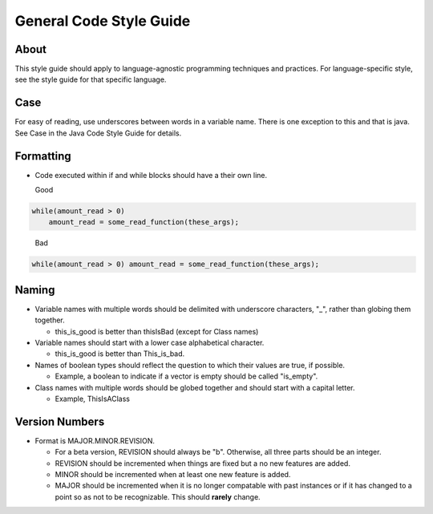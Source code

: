 General Code Style Guide
========================

About
-----

This style guide should apply to language-agnostic programming techniques and practices. For language-specific style, see the style guide for that specific language.

Case
----

For easy of reading, use underscores between words in a variable name. There is one exception to this and that is java. See Case in the Java Code Style Guide for details.

Formatting
----------

* Code executed within if and while blocks should have a their own line.

  Good

.. code:: c
 
        while(amount_read > 0)
            amount_read = some_read_function(these_args);
..

   Bad

.. code:: c

        while(amount_read > 0) amount_read = some_read_function(these_args);


Naming
------

* Variable names with multiple words should be delimited with underscore characters, "_", rather than globing them together.

  * this_is_good  is better than thisIsBad (except for Class names)

* Variable names should start with a lower case alphabetical character.

  * this_is_good is better than This_is_bad.

* Names of boolean types should reflect the question to which their values are true, if possible.

  * Example, a boolean to indicate if a vector is empty should be called "is_empty".

* Class names with multiple words should be globed together and should start with a capital letter.

  * Example, ThisIsAClass


Version Numbers
---------------

* Format is MAJOR.MINOR.REVISION.

  * For a beta version, REVISION should always be "b". Otherwise, all three parts should be an integer.
  * REVISION should be incremented when things are fixed but a no new features are added.
  * MINOR should be incremented when at least one new feature is added.
  * MAJOR should be incremented when it is no longer compatable with past instances or if it has changed to a point so as not to be recognizable. This should **rarely** change.
